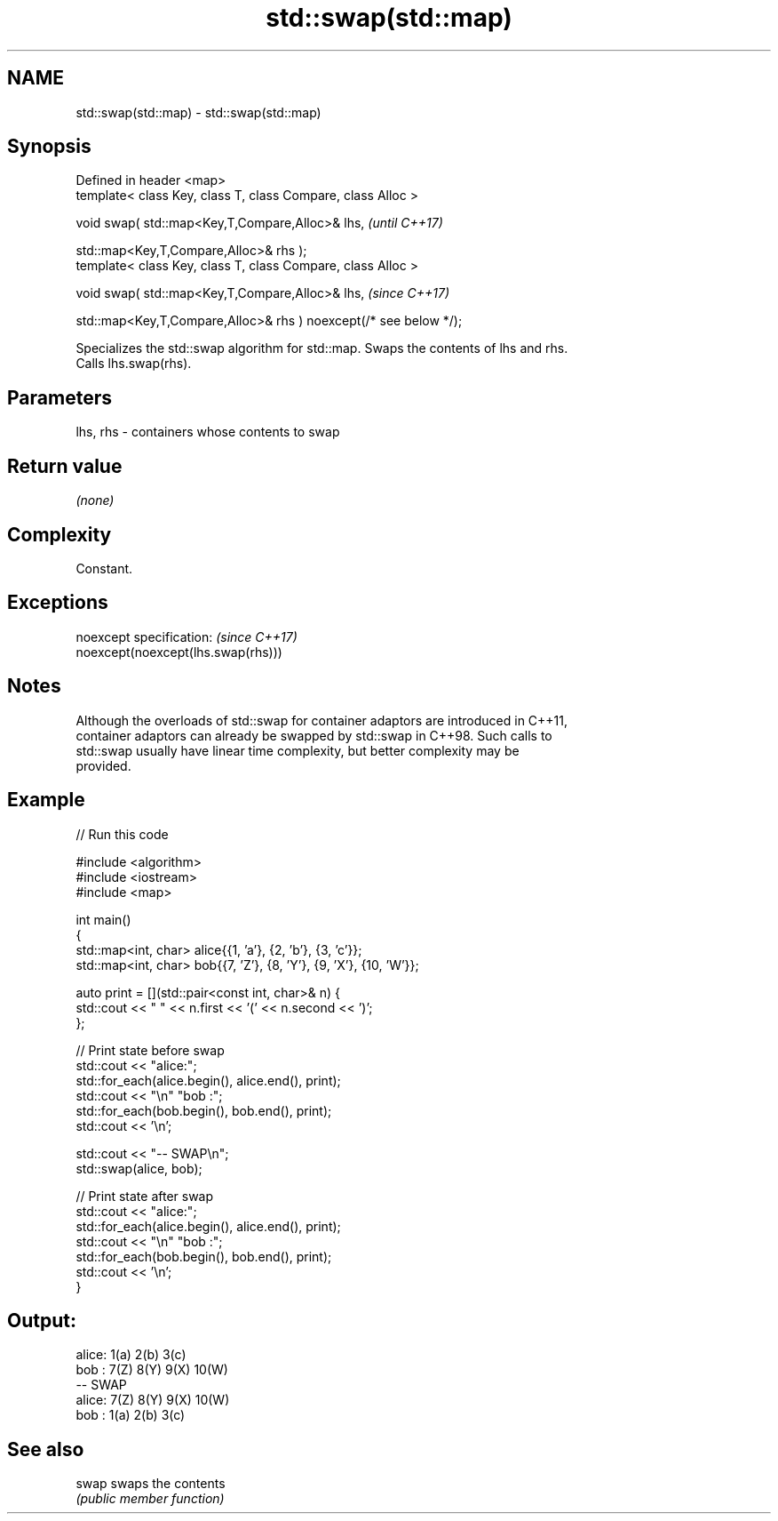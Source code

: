 .TH std::swap(std::map) 3 "2022.07.31" "http://cppreference.com" "C++ Standard Libary"
.SH NAME
std::swap(std::map) \- std::swap(std::map)

.SH Synopsis
   Defined in header <map>
   template< class Key, class T, class Compare, class Alloc >

   void swap( std::map<Key,T,Compare,Alloc>& lhs,                   \fI(until C++17)\fP

   std::map<Key,T,Compare,Alloc>& rhs );
   template< class Key, class T, class Compare, class Alloc >

   void swap( std::map<Key,T,Compare,Alloc>& lhs,                   \fI(since C++17)\fP

   std::map<Key,T,Compare,Alloc>& rhs ) noexcept(/* see below */);

   Specializes the std::swap algorithm for std::map. Swaps the contents of lhs and rhs.
   Calls lhs.swap(rhs).

.SH Parameters

   lhs, rhs - containers whose contents to swap

.SH Return value

   \fI(none)\fP

.SH Complexity

   Constant.

.SH Exceptions

   noexcept specification:           \fI(since C++17)\fP
   noexcept(noexcept(lhs.swap(rhs)))

.SH Notes

   Although the overloads of std::swap for container adaptors are introduced in C++11,
   container adaptors can already be swapped by std::swap in C++98. Such calls to
   std::swap usually have linear time complexity, but better complexity may be
   provided.

.SH Example


// Run this code

 #include <algorithm>
 #include <iostream>
 #include <map>

 int main()
 {
     std::map<int, char> alice{{1, 'a'}, {2, 'b'}, {3, 'c'}};
     std::map<int, char> bob{{7, 'Z'}, {8, 'Y'}, {9, 'X'}, {10, 'W'}};

     auto print = [](std::pair<const int, char>& n) {
         std::cout << " " << n.first << '(' << n.second << ')';
     };

     // Print state before swap
     std::cout << "alice:";
     std::for_each(alice.begin(), alice.end(), print);
     std::cout << "\\n" "bob  :";
     std::for_each(bob.begin(), bob.end(), print);
     std::cout << '\\n';

     std::cout << "-- SWAP\\n";
     std::swap(alice, bob);

     // Print state after swap
     std::cout << "alice:";
     std::for_each(alice.begin(), alice.end(), print);
     std::cout << "\\n" "bob  :";
     std::for_each(bob.begin(), bob.end(), print);
     std::cout << '\\n';
 }

.SH Output:

 alice: 1(a) 2(b) 3(c)
 bob  : 7(Z) 8(Y) 9(X) 10(W)
 -- SWAP
 alice: 7(Z) 8(Y) 9(X) 10(W)
 bob  : 1(a) 2(b) 3(c)

.SH See also

   swap swaps the contents
        \fI(public member function)\fP

